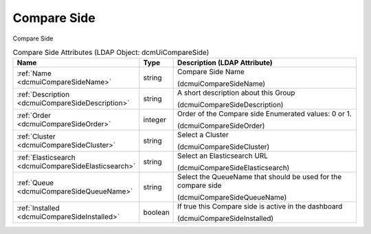 Compare Side
============
Compare Side

.. tabularcolumns:: |p{4cm}|l|p{8cm}|
.. csv-table:: Compare Side Attributes (LDAP Object: dcmUiCompareSide)
    :header: Name, Type, Description (LDAP Attribute)
    :widths: 23, 7, 70

    "
    .. _dcmuiCompareSideName:

    :ref:`Name <dcmuiCompareSideName>`",string,"Compare Side Name

    (dcmuiCompareSideName)"
    "
    .. _dcmuiCompareSideDescription:

    :ref:`Description <dcmuiCompareSideDescription>`",string,"A short description about this Group

    (dcmuiCompareSideDescription)"
    "
    .. _dcmuiCompareSideOrder:

    :ref:`Order <dcmuiCompareSideOrder>`",integer,"Order of the Compare side Enumerated values: 0 or 1.

    (dcmuiCompareSideOrder)"
    "
    .. _dcmuiCompareSideCluster:

    :ref:`Cluster <dcmuiCompareSideCluster>`",string,"Select a Cluster

    (dcmuiCompareSideCluster)"
    "
    .. _dcmuiCompareSideElasticsearch:

    :ref:`Elasticsearch <dcmuiCompareSideElasticsearch>`",string,"Select an Elasticsearch URL

    (dcmuiCompareSideElasticsearch)"
    "
    .. _dcmuiCompareSideQueueName:

    :ref:`Queue <dcmuiCompareSideQueueName>`",string,"Select the QueueName that should be used for the compare side

    (dcmuiCompareSideQueueName)"
    "
    .. _dcmuiCompareSideInstalled:

    :ref:`Installed <dcmuiCompareSideInstalled>`",boolean,"If true this Compare side is active in the dashboard

    (dcmuiCompareSideInstalled)"

